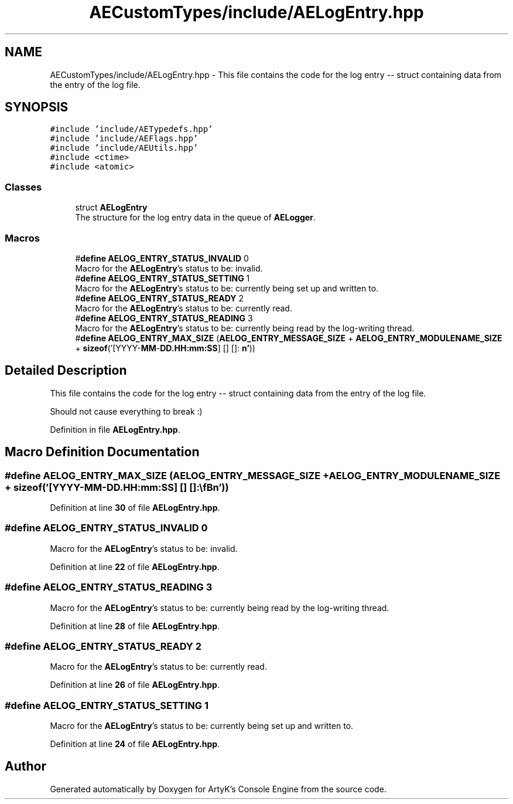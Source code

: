 .TH "AECustomTypes/include/AELogEntry.hpp" 3 "Fri Nov 10 2023 00:47:23" "Version v0.0.8a" "ArtyK's Console Engine" \" -*- nroff -*-
.ad l
.nh
.SH NAME
AECustomTypes/include/AELogEntry.hpp \- This file contains the code for the log entry -- struct containing data from the entry of the log file\&.  

.SH SYNOPSIS
.br
.PP
\fC#include 'include/AETypedefs\&.hpp'\fP
.br
\fC#include 'include/AEFlags\&.hpp'\fP
.br
\fC#include 'include/AEUtils\&.hpp'\fP
.br
\fC#include <ctime>\fP
.br
\fC#include <atomic>\fP
.br

.SS "Classes"

.in +1c
.ti -1c
.RI "struct \fBAELogEntry\fP"
.br
.RI "The structure for the log entry data in the queue of \fBAELogger\fP\&. "
.in -1c
.SS "Macros"

.in +1c
.ti -1c
.RI "#\fBdefine\fP \fBAELOG_ENTRY_STATUS_INVALID\fP   0"
.br
.RI "Macro for the \fBAELogEntry\fP's status to be: invalid\&. "
.ti -1c
.RI "#\fBdefine\fP \fBAELOG_ENTRY_STATUS_SETTING\fP   1"
.br
.RI "Macro for the \fBAELogEntry\fP's status to be: currently being set up and written to\&. "
.ti -1c
.RI "#\fBdefine\fP \fBAELOG_ENTRY_STATUS_READY\fP   2"
.br
.RI "Macro for the \fBAELogEntry\fP's status to be: currently read\&. "
.ti -1c
.RI "#\fBdefine\fP \fBAELOG_ENTRY_STATUS_READING\fP   3"
.br
.RI "Macro for the \fBAELogEntry\fP's status to be: currently being read by the log-writing thread\&. "
.ti -1c
.RI "#\fBdefine\fP \fBAELOG_ENTRY_MAX_SIZE\fP   (\fBAELOG_ENTRY_MESSAGE_SIZE\fP + \fBAELOG_ENTRY_MODULENAME_SIZE\fP + \fBsizeof\fP('[YYYY\-\fBMM\fP\-\fBDD\&.HH:mm:SS\fP] [] []: \\\fBn'\fP))"
.br
.in -1c
.SH "Detailed Description"
.PP 
This file contains the code for the log entry -- struct containing data from the entry of the log file\&. 

Should not cause everything to break :) 
.PP
Definition in file \fBAELogEntry\&.hpp\fP\&.
.SH "Macro Definition Documentation"
.PP 
.SS "#\fBdefine\fP AELOG_ENTRY_MAX_SIZE   (\fBAELOG_ENTRY_MESSAGE_SIZE\fP + \fBAELOG_ENTRY_MODULENAME_SIZE\fP + \fBsizeof\fP('[YYYY\-\fBMM\fP\-\fBDD\&.HH:mm:SS\fP] [] []: \\\fBn'\fP))"

.PP
Definition at line \fB30\fP of file \fBAELogEntry\&.hpp\fP\&.
.SS "#\fBdefine\fP AELOG_ENTRY_STATUS_INVALID   0"

.PP
Macro for the \fBAELogEntry\fP's status to be: invalid\&. 
.PP
Definition at line \fB22\fP of file \fBAELogEntry\&.hpp\fP\&.
.SS "#\fBdefine\fP AELOG_ENTRY_STATUS_READING   3"

.PP
Macro for the \fBAELogEntry\fP's status to be: currently being read by the log-writing thread\&. 
.PP
Definition at line \fB28\fP of file \fBAELogEntry\&.hpp\fP\&.
.SS "#\fBdefine\fP AELOG_ENTRY_STATUS_READY   2"

.PP
Macro for the \fBAELogEntry\fP's status to be: currently read\&. 
.PP
Definition at line \fB26\fP of file \fBAELogEntry\&.hpp\fP\&.
.SS "#\fBdefine\fP AELOG_ENTRY_STATUS_SETTING   1"

.PP
Macro for the \fBAELogEntry\fP's status to be: currently being set up and written to\&. 
.PP
Definition at line \fB24\fP of file \fBAELogEntry\&.hpp\fP\&.
.SH "Author"
.PP 
Generated automatically by Doxygen for ArtyK's Console Engine from the source code\&.
